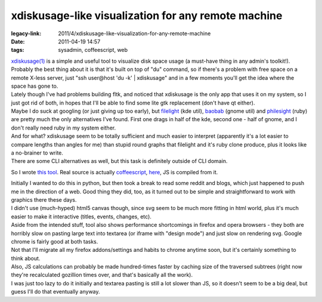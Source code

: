 xdiskusage-like visualization for any remote machine
####################################################

:legacy-link: 2011/4/xdiskusage-like-visualization-for-any-remote-machine
:date: 2011-04-19 14:57
:tags: sysadmin, coffeescript, web


| `xdiskusage(1) <http://xdiskusage.sourceforge.net/>`_ is a simple and useful
  tool to visualize disk space usage (a must-have thing in any admin's
  toolkit!).
| Probably the best thing about it is that it's built on top of "du" command, so
  if there's a problem with free space on a remote X-less server, just "ssh
  user\@host 'du -k' \| xdiskusage" and in a few moments you'll get the idea
  where the space has gone to.

| Lately though I've had problems building fltk, and noticed that xdiskusage is
  the only app that uses it on my system, so I just got rid of both, in hopes
  that I'll be able to find some lite gtk replacement (don't have qt either).
| Maybe I do suck at googling (or just giving up too early), but `filelight
  <http://www.methylblue.com/filelight/>`_ (kde util), `baobab
  <http://www.marzocca.net/linux/baobab/>`_ (gnome util) and `philesight
  <http://zevv.nl/play/code/philesight/>`_ (ruby) are pretty much the only
  alternatives I've found. First one drags in half of the kde, second one - half
  of gnome, and I don't really need ruby in my system either.
| And for what? xdiskusage seem to be totally sufficient and much easier to
  interpret (apparently it's a lot easier to compare lengths than angles for me)
  than stupid round graphs that filelight and it's ruby clone produce, plus it
  looks like a no-brainer to write.
| There are some CLI alternatives as well, but this task is definitely outside
  of CLI domain.

So I wrote `this tool <http://fraggod.net/static/code/du/>`_. Real source is
actually `coffeescript <http://jashkenas.github.com/coffee-script/>`_, `here
<http://fraggod.net/static/code/du/du.coffee>`_, JS is compiled from it.

.. html::

  <a href="|filename|images/web_du.jpg">
  <img src="|filename|images/web_du.jpg"
    style="width: 550px;" title="it's just like xdiskusage" alt="it's just like xdiskusage">
  </a>

| Initially I wanted to do this in python, but then took a break to read some
  reddit and blogs, which just happened to push me in the direction of a
  web. Good thing they did, too, as it turned out to be simple and
  straightforward to work with graphics there these days.
| I didn't use (much-hyped) html5 canvas though, since svg seem to be much more
  fitting in html world, plus it's much easier to make it interactive (titles,
  events, changes, etc).

| Aside from the intended stuff, tool also shows performance shortcomings in
  firefox and opera browsers - they both are horribly slow on pasting large text
  into textarea (or iframe with "design mode") and just slow on rendering
  svg. Google chrome is fairly good at both tasks.
| Not that I'll migrate all my firefox addons/settings and habits to chrome
  anytime soon, but it's certainly something to think about.

| Also, JS calculations can probably be made hundred-times faster by caching
  size of the traversed subtrees (right now they're recalculated gozillion times
  over, and that's basically all the work).
| I was just too lazy to do it initially and textarea pasting is still a lot
  slower than JS, so it doesn't seem to be a big deal, but guess I'll do that
  eventually anyway.
